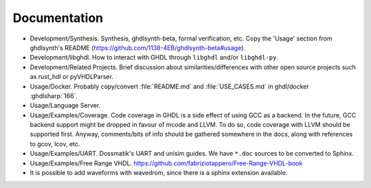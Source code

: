 .. _DEV:Documentation:

Documentation
#############

* Development/Synthesis. Synthesis, ghdlsynth-beta, formal verification, etc. Copy the 'Usage' section from ghdlsynth's README (https://github.com/1138-4EB/ghdlsynth-beta#usage).
* Development/libghdl. How to interact with GHDL through ``libghdl`` and/or ``libghdl-py``.
* Development/Related Projects. Brief discussion about similarities/differences with other open source projects such as rust_hdl or pyVHDLParser.
* Usage/Docker. Probably copy/convert :file:`README.md` and :file:`USE_CASES.md` in ghdl/docker :ghdlsharp:`166`.
* Usage/Language Server.
* Usage/Examples/Coverage. Code coverage in GHDL is a side effect of using GCC as a backend. In the future, GCC backend support might be dropped in favour of mcode and LLVM. To do so, code coverage with LLVM should be supported first. Anyway, comments/bits of info should be gathered somewhere in the docs, along with references to gcov, lcov, etc.
* Usage/Examples/UART. Dossmatik's UART and unisim guides. We have ``*.doc`` sources to be converted to Sphinx.
* Usage/Examples/Free Range VHDL. https://github.com/fabriziotappero/Free-Range-VHDL-book
* It is possible to add waveforms with wavedrom, since there is a sphinx extension available.
